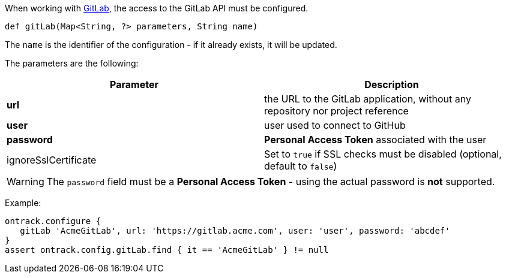 When working with <<usage-gitlab,GitLab>>, the access to the GitLab API must be configured.

`def gitLab(Map<String, ?> parameters, String name)`

The `name` is the identifier of the configuration - if it already exists, it will be updated.

The parameters are the following:

|===
| Parameter | Description

| *url* | the URL to the GitLab application, without any repository nor project reference
| *user* | user used to connect to GitHub
| *password* | *Personal Access Token* associated with the user
| ignoreSslCertificate | Set to `true` if SSL checks must be disabled (optional, default to `false`)
|===

WARNING: The `password` field must be a *Personal Access Token* - using the actual password is *not* supported.

Example:

[source,groovy]
----
ontrack.configure {
   gitLab 'AcmeGitLab', url: 'https://gitlab.acme.com', user: 'user', password: 'abcdef'
}
assert ontrack.config.gitLab.find { it == 'AcmeGitLab' } != null
----
